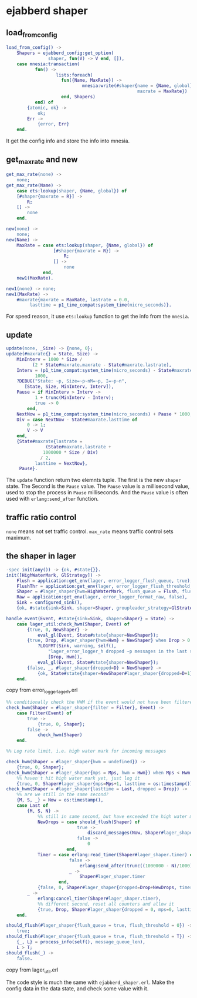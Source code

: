 * ejabberd shaper
:PROPERTIES:
:CUSTOM_ID: ejabberd-shaper
:END:
** load_from_config
:PROPERTIES:
:CUSTOM_ID: load_from_config
:END:
#+begin_src erlang
load_from_config() ->
    Shapers = ejabberd_config:get_option(
                shaper, fun(V) -> V end, []),
    case mnesia:transaction(
           fun() ->
                   lists:foreach(
                     fun({Name, MaxRate}) ->
                             mnesia:write(#shaper{name = {Name, global},
                                                  maxrate = MaxRate})
                     end, Shapers)
           end) of
        {atomic, ok} ->
            ok;
        Err ->
            {error, Err}
    end.
#+end_src

It get the config info and store the info into mnesia.

** get_max_rate and new
:PROPERTIES:
:CUSTOM_ID: get_max_rate-and-new
:END:
#+begin_src erlang
get_max_rate(none) ->
    none;
get_max_rate(Name) ->
    case ets:lookup(shaper, {Name, global}) of
    [#shaper{maxrate = R}] ->
        R;
    [] ->
        none
    end.

new(none) ->
    none;
new(Name) ->
    MaxRate = case ets:lookup(shaper, {Name, global}) of
                  [#shaper{maxrate = R}] ->
                      R;
                  [] ->
                      none
              end,
    new1(MaxRate).

new1(none) -> none;
new1(MaxRate) ->
    #maxrate{maxrate = MaxRate, lastrate = 0.0,
         lasttime = p1_time_compat:system_time(micro_seconds)}.
#+end_src

For speed reason, it use =ets:lookup= function to get the info from the
=mnesia=.

** update
:PROPERTIES:
:CUSTOM_ID: update
:END:
#+begin_src erlang
update(none, _Size) -> {none, 0};
update(#maxrate{} = State, Size) ->
    MinInterv = 1000 * Size /
          (2 * State#maxrate.maxrate - State#maxrate.lastrate),
    Interv = (p1_time_compat:system_time(micro_seconds) - State#maxrate.lasttime) /
           1000,
    ?DEBUG("State: ~p, Size=~p~nM=~p, I=~p~n",
       [State, Size, MinInterv, Interv]),
    Pause = if MinInterv > Interv ->
           1 + trunc(MinInterv - Interv);
           true -> 0
        end,
    NextNow = p1_time_compat:system_time(micro_seconds) + Pause * 1000,
    Div = case NextNow - State#maxrate.lasttime of
        0 -> 1;
        V -> V
    end,
    {State#maxrate{lastrate =
               (State#maxrate.lastrate +
              1000000 * Size / Div)
             / 2,
           lasttime = NextNow},
     Pause}.
#+end_src

The =update= function return two elemnts tuple. The first is the new
=shaper= state. The Second is the =Pause= value. The =Pause= value is a
millisecond value, used to stop the process in =Pause= milliseconds. And
the =Pause= value is often used with =erlang:send_after= function.

** traffic ratio control
:PROPERTIES:
:CUSTOM_ID: traffic-ratio-control
:END:
=none= means not set traffic control. =max_rate= means traffic control
sets maximum.

** the shaper in lager
:PROPERTIES:
:CUSTOM_ID: the-shaper-in-lager
:END:
#+begin_src erlang
-spec init(any()) -> {ok, #state{}}.
init([HighWaterMark, GlStrategy]) ->
    Flush = application:get_env(lager, error_logger_flush_queue, true),
    FlushThr = application:get_env(lager, error_logger_flush_threshold, 0),
    Shaper = #lager_shaper{hwm=HighWaterMark, flush_queue = Flush, flush_threshold = FlushThr, filter=shaper_fun(), id=?MODULE},
    Raw = application:get_env(lager, error_logger_format_raw, false),
    Sink = configured_sink(),
    {ok, #state{sink=Sink, shaper=Shaper, groupleader_strategy=GlStrategy, raw=Raw}}.

handle_event(Event, #state{sink=Sink, shaper=Shaper} = State) ->
    case lager_util:check_hwm(Shaper, Event) of
        {true, 0, NewShaper} ->
            eval_gl(Event, State#state{shaper=NewShaper});
        {true, Drop, #lager_shaper{hwm=Hwm} = NewShaper} when Drop > 0 ->
            ?LOGFMT(Sink, warning, self(),
                "lager_error_logger_h dropped ~p messages in the last second that exceeded the limit of ~p messages/sec",
                [Drop, Hwm]),
            eval_gl(Event, State#state{shaper=NewShaper});
        {false, _, #lager_shaper{dropped=D} = NewShaper} ->
            {ok, State#state{shaper=NewShaper#lager_shaper{dropped=D+1}}}
    end.
#+end_src

copy from error_logger_lager_h.erl

#+begin_src erlang
%% conditionally check the HWM if the event would not have been filtered
check_hwm(Shaper = #lager_shaper{filter = Filter}, Event) ->
    case Filter(Event) of
        true ->
            {true, 0, Shaper};
        false ->
            check_hwm(Shaper)
    end.

%% Log rate limit, i.e. high water mark for incoming messages

check_hwm(Shaper = #lager_shaper{hwm = undefined}) ->
    {true, 0, Shaper};
check_hwm(Shaper = #lager_shaper{mps = Mps, hwm = Hwm}) when Mps < Hwm ->
    %% haven't hit high water mark yet, just log it
    {true, 0, Shaper#lager_shaper{mps=Mps+1, lasttime = os:timestamp()}};
check_hwm(Shaper = #lager_shaper{lasttime = Last, dropped = Drop}) ->
    %% are we still in the same second?
    {M, S, _} = Now = os:timestamp(),
    case Last of
        {M, S, N} ->
            %% still in same second, but have exceeded the high water mark
            NewDrops = case should_flush(Shaper) of
                           true ->
                               discard_messages(Now, Shaper#lager_shaper.filter, 0);
                           false ->
                               0
                       end,
            Timer = case erlang:read_timer(Shaper#lager_shaper.timer) of
                        false ->
                            erlang:send_after(trunc((1000000 - N)/1000), self(), {shaper_expired, Shaper#lager_shaper.id});
                        _ ->
                            Shaper#lager_shaper.timer
                    end,
            {false, 0, Shaper#lager_shaper{dropped=Drop+NewDrops, timer=Timer}};
        _ ->
            erlang:cancel_timer(Shaper#lager_shaper.timer),
            %% different second, reset all counters and allow it
            {true, Drop, Shaper#lager_shaper{dropped = 0, mps=0, lasttime = Now}}
    end.

should_flush(#lager_shaper{flush_queue = true, flush_threshold = 0}) ->
    true;
should_flush(#lager_shaper{flush_queue = true, flush_threshold = T}) ->
    {_, L} = process_info(self(), message_queue_len),
    L > T;
should_flush(_) ->
    false.
#+end_src

copy from lager_util.erl

The code style is much the same with =ejabberd_shaper.erl=. Make the
config data in the data state, and check some value with it.
